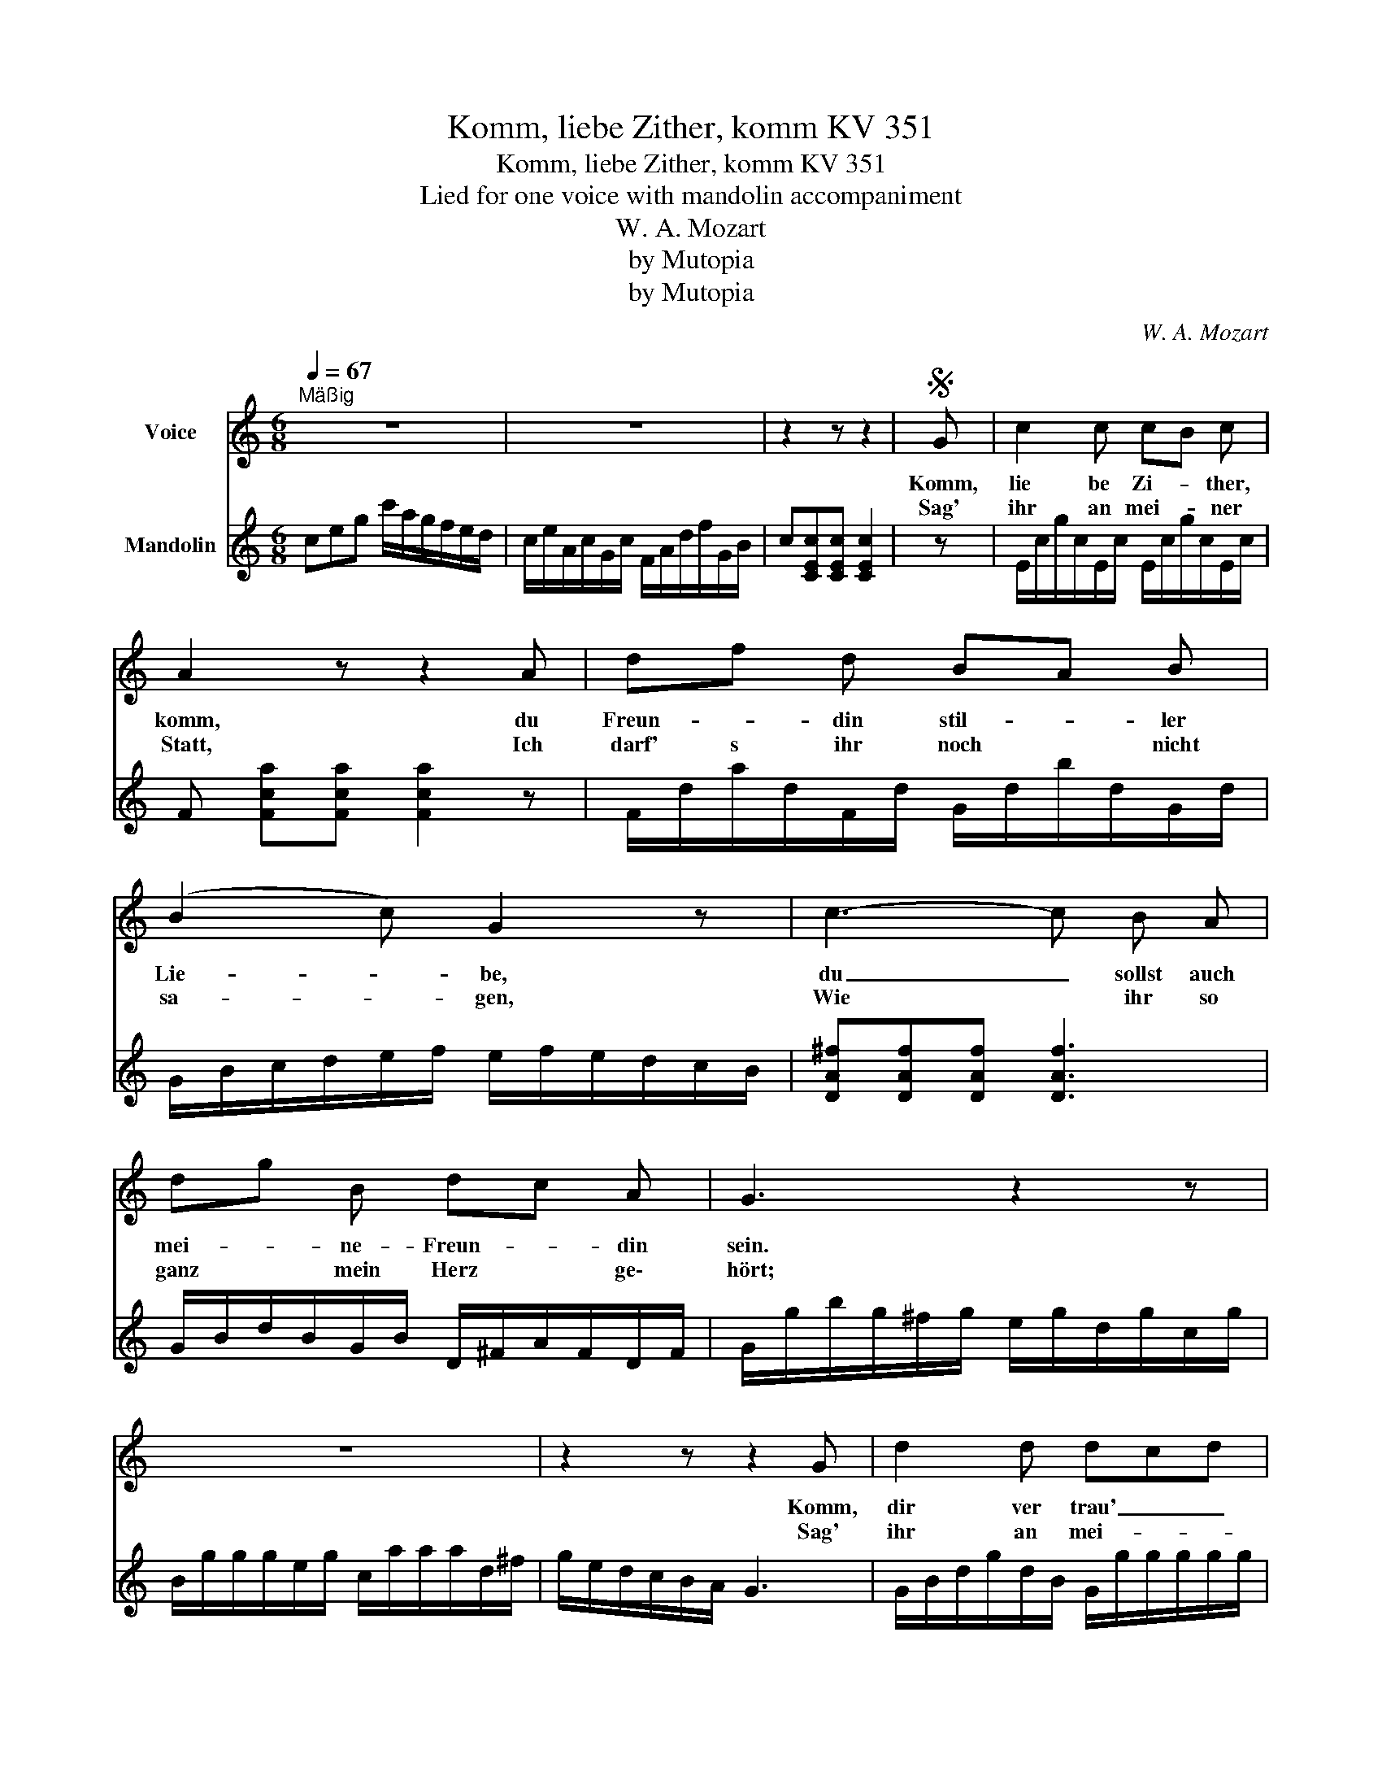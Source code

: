 X:1
T:Komm, liebe Zither, komm KV 351
T:Komm, liebe Zither, komm KV 351
T:Lied for one voice with mandolin accompaniment
T:W. A. Mozart
T:by Mutopia
T:by Mutopia
C:W. A. Mozart
Z:by Mutopia
%%score 1 2
L:1/8
Q:1/4=67
M:6/8
K:C
V:1 treble nm="Voice"
V:2 treble nm="Mandolin"
V:1
"^Mäßig" z6 | z6 | z2 z z2 |S G | c2 c cB c | A2 z z2 A | df d BA B | (B2 c) G2 z | c3- c B A | %9
w: |||Komm,|lie be Zi- * ther,|komm, du|Freun- * din stil- * ler|Lie- * be,|du _ sollst auch|
w: |||Sag'|ihr an mei- * ner|Statt, Ich|darf' s ihr noch * nicht|sa- * gen,|Wie * ihr so|
 dg B dc A | G3 z2 z | z6 | z2 z z2 G | d2 d dcd | e3 c2 B | (AB) c (de) f | (c2 d) B2 G | %17
w: mei- * ne- Freun- * din|sein.||Komm,|dir ver trau' _ _|ich die ge\-|heim- * sten mei- * ner|Trie- * be, nur|
w: ganz * mein Herz * ge\-|hört;||Sag'|ihr an mei- * *|ner Statt, Ich|darf' s ihr noch * nicht|kla- * gen, Wie|
 e3- (ed) c | A2 d c2 B | e3- e d c | d2 e/f/ c2 B | c2 z z2 z | z6 | z2 z z2!D.S.! |] %24
w: dir _ _ ver\-|trau' ich mei\- ne|Pein _ ,~dir ver|trau' ich * mei- ne-|Pein.|||
w: sich * * für|sie mein Herz ver\-|zehrt _ ,~sich für|sie mein * Herz ver\-|zehrt.|||
V:2
 ceg c'/a/g/f/e/d/ | c/e/A/c/G/c/ F/A/d/f/G/B/ | c[CEc][CEc] [CEc]2 | z | %4
 E/c/g/c/E/c/ E/c/g/c/E/c/ | F [Fca][Fca] [Fca]2 z | F/d/a/d/F/d/ G/d/b/d/G/d/ | %7
 G/B/c/d/e/f/ e/f/e/d/c/B/ | [DA^f][DAf][DAf] [DAf]3 | G/B/d/B/G/B/ D/^F/A/F/D/F/ | %10
 G/g/b/g/^f/g/ e/g/d/g/c/g/ | B/g/g/g/e/g/ c/a/a/a/d/^f/ | g/e/d/c/B/A/ G3 | %13
 G/B/d/g/d/B/ G/g/g/g/g/g/ | c/e/g/e/c/G/ E/G/c/G/E/G/ | F/A/c/A/F/A/ F/A/d/A/F/A/ | %16
 G/g/g/g/g/g/ G/A/G/F/E/D/ | C/E/G/c/e/g/ c'3 | F/A/c/f/a/f/ e/g/c/e/G/B/ | %19
 C/E/G/c/e/g/ c'/c'/c'/c'/c'/c'/ | F/d/f/d/F/d/ G/c/e/c/G/G/ | c/c/e/c/B/c/ A/c/G/c/F/c/ | %22
 E/G/c/e/g/c'/ a/f/d/B/G/B/ | c[CEc][CEc] [CEc]2 |] %24

